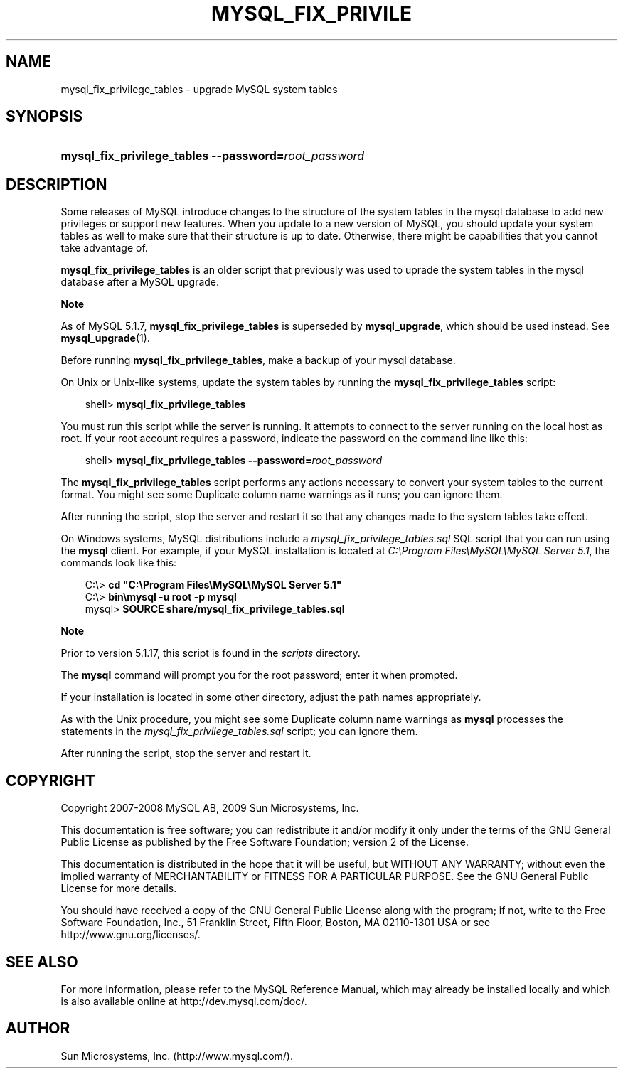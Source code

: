 .\"     Title: \fBmysql_fix_privilege_tables\fR
.\"    Author: 
.\" Generator: DocBook XSL Stylesheets v1.70.1 <http://docbook.sf.net/>
.\"      Date: 06/16/2009
.\"    Manual: MySQL Database System
.\"    Source: MySQL 5.1
.\"
.TH "\fBMYSQL_FIX_PRIVILE" "1" "06/16/2009" "MySQL 5.1" "MySQL Database System"
.\" disable hyphenation
.nh
.\" disable justification (adjust text to left margin only)
.ad l
.SH "NAME"
mysql_fix_privilege_tables \- upgrade MySQL system tables
.SH "SYNOPSIS"
.HP 52
\fBmysql_fix_privilege_tables \-\-password=\fR\fB\fIroot_password\fR\fR
.SH "DESCRIPTION"
.PP
Some releases of MySQL introduce changes to the structure of the system tables in the
mysql
database to add new privileges or support new features. When you update to a new version of MySQL, you should update your system tables as well to make sure that their structure is up to date. Otherwise, there might be capabilities that you cannot take advantage of.
.PP
\fBmysql_fix_privilege_tables\fR
is an older script that previously was used to uprade the system tables in the
mysql
database after a MySQL upgrade.
.sp
.it 1 an-trap
.nr an-no-space-flag 1
.nr an-break-flag 1
.br
\fBNote\fR
.PP
As of MySQL 5.1.7,
\fBmysql_fix_privilege_tables\fR
is superseded by
\fBmysql_upgrade\fR, which should be used instead. See
\fBmysql_upgrade\fR(1).
.PP
Before running
\fBmysql_fix_privilege_tables\fR, make a backup of your
mysql
database.
.PP
On Unix or Unix\-like systems, update the system tables by running the
\fBmysql_fix_privilege_tables\fR
script:
.sp
.RS 3n
.nf
shell> \fBmysql_fix_privilege_tables\fR
.fi
.RE
.PP
You must run this script while the server is running. It attempts to connect to the server running on the local host as
root. If your
root
account requires a password, indicate the password on the command line like this:
.sp
.RS 3n
.nf
shell> \fBmysql_fix_privilege_tables \-\-password=\fR\fB\fIroot_password\fR\fR
.fi
.RE
.PP
The
\fBmysql_fix_privilege_tables\fR
script performs any actions necessary to convert your system tables to the current format. You might see some
Duplicate column name
warnings as it runs; you can ignore them.
.PP
After running the script, stop the server and restart it so that any changes made to the system tables take effect.
.PP
On Windows systems, MySQL distributions include a
\fImysql_fix_privilege_tables.sql\fR
SQL script that you can run using the
\fBmysql\fR
client. For example, if your MySQL installation is located at
\fIC:\\Program Files\\MySQL\\MySQL Server 5.1\fR, the commands look like this:
.sp
.RS 3n
.nf
C:\\> \fBcd "C:\\Program Files\\MySQL\\MySQL Server 5.1"\fR
C:\\> \fBbin\\mysql \-u root \-p mysql\fR
mysql> \fBSOURCE share/mysql_fix_privilege_tables.sql\fR
.fi
.RE
.sp
.it 1 an-trap
.nr an-no-space-flag 1
.nr an-break-flag 1
.br
\fBNote\fR
.PP
Prior to version 5.1.17, this script is found in the
\fIscripts\fR
directory.
.PP
The
\fBmysql\fR
command will prompt you for the
root
password; enter it when prompted.
.PP
If your installation is located in some other directory, adjust the path names appropriately.
.PP
As with the Unix procedure, you might see some
Duplicate column name
warnings as
\fBmysql\fR
processes the statements in the
\fImysql_fix_privilege_tables.sql\fR
script; you can ignore them.
.PP
After running the script, stop the server and restart it.
.SH "COPYRIGHT"
.PP
Copyright 2007\-2008 MySQL AB, 2009 Sun Microsystems, Inc.
.PP
This documentation is free software; you can redistribute it and/or modify it only under the terms of the GNU General Public License as published by the Free Software Foundation; version 2 of the License.
.PP
This documentation is distributed in the hope that it will be useful, but WITHOUT ANY WARRANTY; without even the implied warranty of MERCHANTABILITY or FITNESS FOR A PARTICULAR PURPOSE. See the GNU General Public License for more details.
.PP
You should have received a copy of the GNU General Public License along with the program; if not, write to the Free Software Foundation, Inc., 51 Franklin Street, Fifth Floor, Boston, MA 02110\-1301 USA or see http://www.gnu.org/licenses/.
.SH "SEE ALSO"
For more information, please refer to the MySQL Reference Manual,
which may already be installed locally and which is also available
online at http://dev.mysql.com/doc/.
.SH AUTHOR
Sun Microsystems, Inc. (http://www.mysql.com/).
